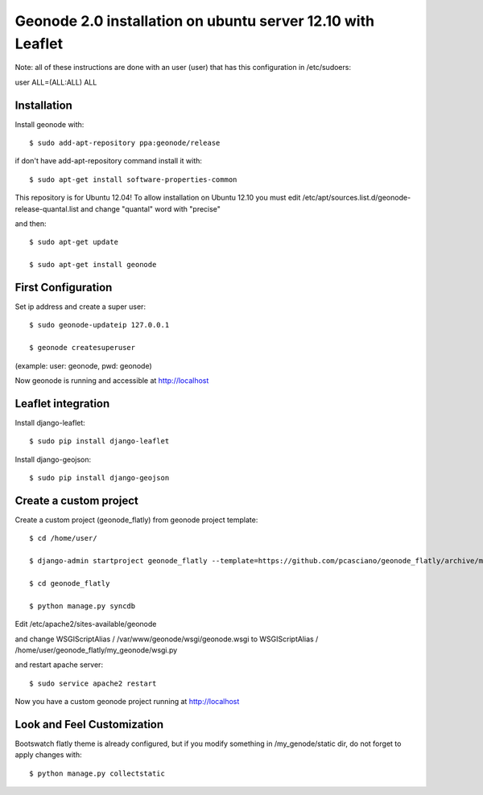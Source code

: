 Geonode 2.0  installation on ubuntu server 12.10 with Leaflet
=============================================================

Note: all of these instructions are done with an user (user) that has this configuration in
/etc/sudoers:

user ALL=(ALL:ALL) ALL

Installation
------------

Install geonode with::

   $ sudo add-apt-repository ppa:geonode/release


if don't have add-apt-repository command install it with::

   $ sudo apt-get install software-properties-common


This repository is for Ubuntu 12.04!
To allow installation on Ubuntu 12.10 you must edit /etc/apt/sources.list.d/geonode-release-quantal.list
and change "quantal" word with "precise"

and then::

   $ sudo apt-get update

   $ sudo apt-get install geonode



First Configuration
-------------------

Set ip address and create a super user::

  $ sudo geonode-updateip 127.0.0.1

  $ geonode createsuperuser

(example: user: geonode, pwd: geonode)


Now geonode is running and accessible at http://localhost


Leaflet integration
-------------------


Install django-leaflet::

  $ sudo pip install django-leaflet

Install django-geojson::

  $ sudo pip install django-geojson



Create a custom project
-----------------------

Create a custom project (geonode_flatly) from geonode project template::

  $ cd /home/user/

  $ django-admin startproject geonode_flatly --template=https://github.com/pcasciano/geonode_flatly/archive/master.zip -epy,rst

  $ cd geonode_flatly

  $ python manage.py syncdb


Edit /etc/apache2/sites-available/geonode

and change WSGIScriptAlias / /var/www/geonode/wsgi/geonode.wsgi
to WSGIScriptAlias / /home/user/geonode_flatly/my_geonode/wsgi.py

and restart apache server::

  $ sudo service apache2 restart

Now you have a custom geonode project running at http://localhost


Look and Feel Customization
---------------------------

Bootswatch flatly theme is already configured, but if you modify something
in /my_genode/static dir, do not forget to apply changes with::

  $ python manage.py collectstatic
